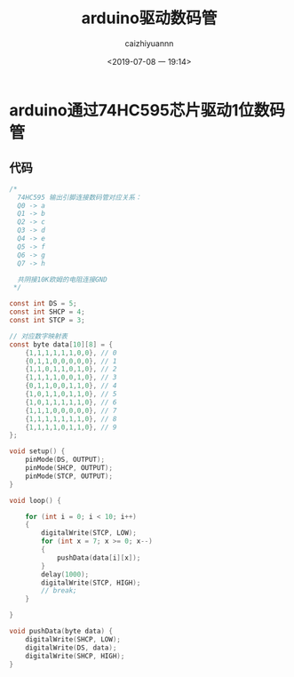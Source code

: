 #+OPTIONS: ':nil *:t -:t ::t <:t H:3 \n:nil ^:t arch:headline
#+OPTIONS: author:t broken-links:nil c:nil creator:nil
#+OPTIONS: d:(not "LOGBOOK") date:t e:t email:nil f:t inline:t num:t
#+OPTIONS: p:nil pri:nil prop:nil stat:t tags:t tasks:t tex:t
#+OPTIONS: timestamp:t title:t toc:t todo:t |:t
#+TITLE: arduino驱动数码管
#+DATE: <2019-07-08 一 19:14>
#+AUTHOR: caizhiyuannn
#+EMAIL: caizhiyuannn@gmail.com
#+LANGUAGE: en
#+SELECT_TAGS: export
#+EXCLUDE_TAGS: noexport
#+CREATOR: Emacs 26.1 (Org mode 9.1.9)
#+JEKYLL_LAYOUT: post
#+JEKYLL_CATEGORIES: arduino
#+JEKYLL_TAGS: arduino 74HC595
#+STARTUP: SHOWALL
#+EXPORT_FILE_NAME: 2019-07-08-arduino驱动数码管

* arduino通过74HC595芯片驱动1位数码管
  
** 代码
   #+BEGIN_SRC c
     /*
       74HC595 输出引脚连接数码管对应关系：
       Q0 -> a
       Q1 -> b
       Q2 -> c
       Q3 -> d
       Q4 -> e
       Q5 -> f
       Q6 -> g
       Q7 -> h

       共阴接10K欧姆的电阻连接GND
      ,*/

     const int DS = 5;
     const int SHCP = 4;
     const int STCP = 3;

     // 对应数字映射表
     const byte data[10][8] = {
         {1,1,1,1,1,1,0,0}, // 0
         {0,1,1,0,0,0,0,0}, // 1
         {1,1,0,1,1,0,1,0}, // 2
         {1,1,1,1,0,0,1,0}, // 3
         {0,1,1,0,0,1,1,0}, // 4
         {1,0,1,1,0,1,1,0}, // 5
         {1,0,1,1,1,1,1,0}, // 6
         {1,1,1,0,0,0,0,0}, // 7
         {1,1,1,1,1,1,1,0}, // 8
         {1,1,1,1,0,1,1,0}, // 9
     };

     void setup() {
         pinMode(DS, OUTPUT);
         pinMode(SHCP, OUTPUT);
         pinMode(STCP, OUTPUT);
     }

     void loop() {
    
         for (int i = 0; i < 10; i++)
         {
             digitalWrite(STCP, LOW);
             for (int x = 7; x >= 0; x--)
             {
                 pushData(data[i][x]);
             }
             delay(1000);
             digitalWrite(STCP, HIGH);
             // break;
         }
    
     }

     void pushData(byte data) {
         digitalWrite(SHCP, LOW);
         digitalWrite(DS, data);
         digitalWrite(SHCP, HIGH);
     }
   #+END_SRC
